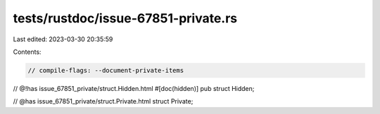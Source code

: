 tests/rustdoc/issue-67851-private.rs
====================================

Last edited: 2023-03-30 20:35:59

Contents:

.. code-block:: rs

    // compile-flags: --document-private-items

// @!has issue_67851_private/struct.Hidden.html
#[doc(hidden)]
pub struct Hidden;

// @has issue_67851_private/struct.Private.html
struct Private;


